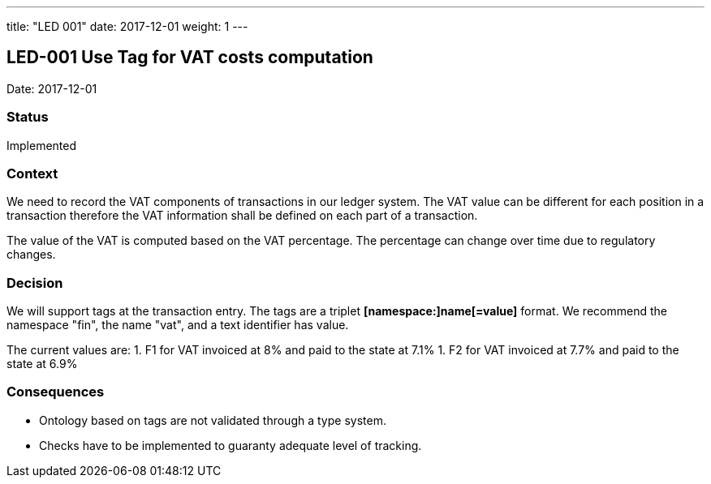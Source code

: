 ---
title: "LED 001"
date:  2017-12-01
weight: 1
---

== LED-001 Use Tag for VAT costs computation

Date: 2017-12-01

=== Status

Implemented

=== Context

We need to record the VAT components of transactions in our ledger system.
The VAT value can be different for each position in a transaction therefore the VAT information shall be defined on each part of a transaction.

The value of the VAT is computed based on the VAT percentage.
The percentage can change over time due to regulatory changes.

=== Decision

We will support tags at the transaction entry.
The tags are a triplet *[namespace:]name[=value]* format.
We recommend the namespace "fin", the name "vat", and a text identifier has value.

The current values are:
1. F1 for VAT invoiced at 8% and paid to the state at 7.1%
1. F2 for VAT invoiced at 7.7% and paid to the state at 6.9%

=== Consequences

* Ontology based on tags are not validated through a type system.
* Checks have to be implemented to guaranty adequate level of tracking.
